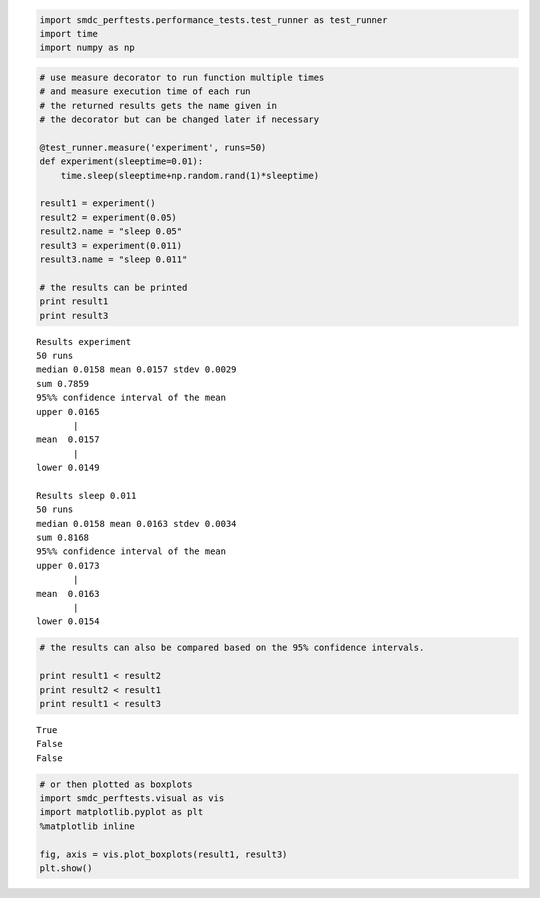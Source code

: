 
.. code:: python

    import smdc_perftests.performance_tests.test_runner as test_runner
    import time
    import numpy as np


.. code:: python

    # use measure decorator to run function multiple times
    # and measure execution time of each run
    # the returned results gets the name given in
    # the decorator but can be changed later if necessary

    @test_runner.measure('experiment', runs=50)
    def experiment(sleeptime=0.01):
        time.sleep(sleeptime+np.random.rand(1)*sleeptime)

    result1 = experiment()
    result2 = experiment(0.05)
    result2.name = "sleep 0.05"
    result3 = experiment(0.011)
    result3.name = "sleep 0.011"

    # the results can be printed
    print result1
    print result3


.. parsed-literal::


    Results experiment
    50 runs
    median 0.0158 mean 0.0157 stdev 0.0029
    sum 0.7859
    95%% confidence interval of the mean
    upper 0.0165
           |
    mean  0.0157
           |
    lower 0.0149

    Results sleep 0.011
    50 runs
    median 0.0158 mean 0.0163 stdev 0.0034
    sum 0.8168
    95%% confidence interval of the mean
    upper 0.0173
           |
    mean  0.0163
           |
    lower 0.0154


.. code:: python

    # the results can also be compared based on the 95% confidence intervals.

    print result1 < result2
    print result2 < result1
    print result1 < result3


.. parsed-literal::

    True
    False
    False


.. code:: python

    # or then plotted as boxplots
    import smdc_perftests.visual as vis
    import matplotlib.pyplot as plt
    %matplotlib inline

    fig, axis = vis.plot_boxplots(result1, result3)
    plt.show()

.. image:: output_3_1.png
